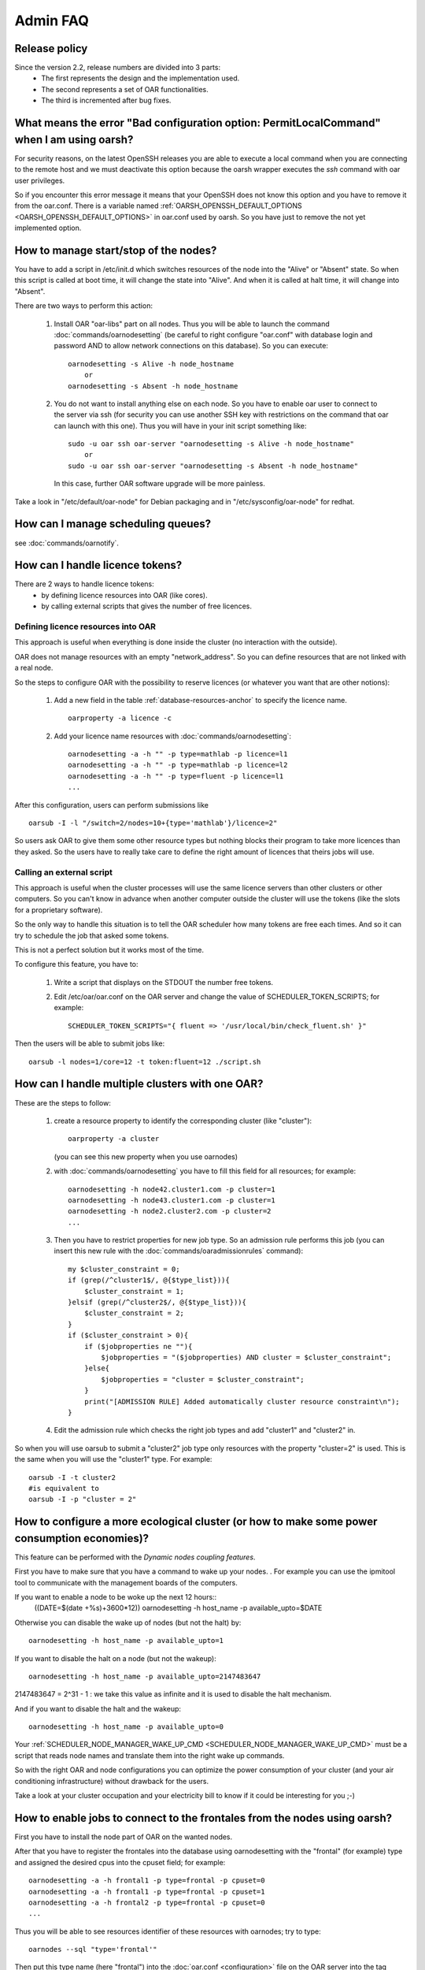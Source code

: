 Admin FAQ
=========

Release policy
--------------

Since the version 2.2, release numbers are divided into 3 parts:
 - The first represents the design and the implementation used.
 - The second represents a set of OAR functionalities.
 - The third is incremented after bug fixes.

What means the error "Bad configuration option: PermitLocalCommand" when I am using oarsh?
------------------------------------------------------------------------------------------

For security reasons, on the latest OpenSSH releases you are able to execute
a local command when you are connecting to the remote host and we must
deactivate this option because the oarsh wrapper executes the *ssh* command
with oar user privileges.

So if you encounter this error message it means that your OpenSSH does
not know this option and you have to remove it from the oar.conf.
There is a variable named :ref:`OARSH_OPENSSH_DEFAULT_OPTIONS <OARSH_OPENSSH_DEFAULT_OPTIONS>` in oar.conf used by oarsh.
So you have just to remove the not yet implemented option.

How to manage start/stop of the nodes?
--------------------------------------

You have to add a script in /etc/init.d which switches resources of the node
into the "Alive" or "Absent" state.
So when this script is called at boot time, it will change the state into
"Alive". And when it is called at halt time, it will change into "Absent".

There are two ways to perform this action:

 1. Install OAR "oar-libs" part on all nodes. Thus you will be able to launch
    the command :doc:`commands/oarnodesetting` (be careful to right configure "oar.conf" with
    database login and password AND to allow network connections on this
    database).
    So you can execute::

        oarnodesetting -s Alive -h node_hostname
            or
        oarnodesetting -s Absent -h node_hostname

 2. You do not want to install anything else on each node. So you have to
    enable oar user to connect to the server via ssh (for security you
    can use another SSH key with restrictions on the command that oar can
    launch with this one). Thus you will have in your init script
    something like::

        sudo -u oar ssh oar-server "oarnodesetting -s Alive -h node_hostname"
            or
        sudo -u oar ssh oar-server "oarnodesetting -s Absent -h node_hostname"

    In this case, further OAR software upgrade will be more painless.

Take a look in "/etc/default/oar-node" for Debian packaging and in
"/etc/sysconfig/oar-node" for redhat.

How can I manage scheduling queues?
-----------------------------------
see :doc:`commands/oarnotify`.

How can I handle licence tokens?
--------------------------------
There are 2 ways to handle licence tokens:
  - by defining licence resources into OAR (like cores).
  - by calling external scripts that gives the number of free licences.

Defining licence resources into OAR
___________________________________

This approach is useful when everything is done inside the cluster (no
interaction with the outside).

OAR does not manage resources with an empty "network_address". So you can
define resources that are not linked with a real node.

So the steps to configure OAR with the possibility to reserve licences (or
whatever you want that are other notions):

 1. Add a new field in the table :ref:`database-resources-anchor` to specify the licence name.
    ::

        oarproperty -a licence -c

 2. Add your licence name resources with :doc:`commands/oarnodesetting`::

        oarnodesetting -a -h "" -p type=mathlab -p licence=l1
        oarnodesetting -a -h "" -p type=mathlab -p licence=l2
        oarnodesetting -a -h "" -p type=fluent -p licence=l1
        ...

After this configuration, users can perform submissions like
::

    oarsub -I -l "/switch=2/nodes=10+{type='mathlab'}/licence=2"

So users ask OAR to give them some other resource types but nothing blocks
their program to take more licences than they asked. So the users have to
really take care to define the right amount of licences that theirs jobs will
use.

Calling an external script
__________________________

This approach is useful when the cluster processes will use the same licence
servers than other clusters or other computers. So you can't know in advance when
another computer outside the cluster will use the tokens (like the slots for a
proprietary software).

So the only way to handle this situation is to tell the OAR scheduler how many
tokens are free each times. And so it can try to schedule the job that asked
some tokens.

This is not a perfect solution but it works most of the time.

To configure this feature, you have to:

 1. Write a script that displays on the STDOUT the number free tokens.

 2. Edit /etc/oar/oar.conf on the OAR server and change the value of
    SCHEDULER_TOKEN_SCRIPTS; for example::

        SCHEDULER_TOKEN_SCRIPTS="{ fluent => '/usr/local/bin/check_fluent.sh' }"

Then the users will be able to submit jobs like::

    oarsub -l nodes=1/core=12 -t token:fluent=12 ./script.sh

How can I handle multiple clusters with one OAR?
------------------------------------------------
These are the steps to follow:

 1. create a resource property to identify the corresponding cluster (like
    "cluster")::

        oarproperty -a cluster

    (you can see this new property when you use oarnodes)

 2. with :doc:`commands/oarnodesetting` you have to fill this field for all resources; for
    example::

        oarnodesetting -h node42.cluster1.com -p cluster=1
        oarnodesetting -h node43.cluster1.com -p cluster=1
        oarnodesetting -h node2.cluster2.com -p cluster=2
        ...

 3. Then you have to restrict properties for new job type.
    So an admission rule performs this job (you can insert this new rule with
    the :doc:`commands/oaradmissionrules` command)::

        my $cluster_constraint = 0;
        if (grep(/^cluster1$/, @{$type_list})){
            $cluster_constraint = 1;
        }elsif (grep(/^cluster2$/, @{$type_list})){
            $cluster_constraint = 2;
        }
        if ($cluster_constraint > 0){
            if ($jobproperties ne ""){
                $jobproperties = "($jobproperties) AND cluster = $cluster_constraint";
            }else{
                $jobproperties = "cluster = $cluster_constraint";
            }
            print("[ADMISSION RULE] Added automatically cluster resource constraint\n");
        }

 4. Edit the admission rule which checks the right job types and add
    "cluster1" and "cluster2" in.

So when you will use oarsub to submit a "cluster2" job type only resources
with the property "cluster=2" is used. This is the same when you will use the
"cluster1" type. For example::

    oarsub -I -t cluster2
    #is equivalent to
    oarsub -I -p "cluster = 2"

How to configure a more ecological cluster (or how to make some power consumption economies)?
---------------------------------------------------------------------------------------------

This feature can be performed with the `Dynamic nodes coupling features`.

First you have to make sure that you have a command to wake up your nodes.
. For example you can use the ipmitool tool to communicate with the
management boards of the computers.

If you want to enable a node to be woke up the next 12 hours::
    ((DATE=$(date +%s)+3600*12))
    oarnodesetting -h host_name -p available_upto=$DATE

Otherwise you can disable the wake up of nodes (but not the halt) by::

    oarnodesetting -h host_name -p available_upto=1

If you want to disable the halt on a node (but not the wakeup)::

    oarnodesetting -h host_name -p available_upto=2147483647

2147483647 = 2^31 - 1 : we take this value as infinite and it is used to
disable the halt mechanism.

And if you want to disable the halt and the wakeup::

    oarnodesetting -h host_name -p available_upto=0

Your :ref:`SCHEDULER_NODE_MANAGER_WAKE_UP_CMD <SCHEDULER_NODE_MANAGER_WAKE_UP_CMD>` must be a script that reads node
names and translate them into the right wake up commands.

So with the right OAR and node configurations you can optimize the power
consumption of your cluster (and your air conditioning infrastructure)
without drawback for the users.

Take a look at your cluster occupation and your electricity bill to know if it
could be interesting for you ;-)

How to enable jobs to connect to the frontales from the nodes using oarsh?
--------------------------------------------------------------------------
First you have to install the node part of OAR on the wanted nodes.

After that you have to register the frontales into the database using
oarnodesetting with the "frontal" (for example) type and assigned the desired
cpus into the cpuset field; for example::

    oarnodesetting -a -h frontal1 -p type=frontal -p cpuset=0
    oarnodesetting -a -h frontal1 -p type=frontal -p cpuset=1
    oarnodesetting -a -h frontal2 -p type=frontal -p cpuset=0
    ...

Thus you will be able to see resources identifier of these resources with
oarnodes; try to type::

    oarnodes --sql "type='frontal'"

Then put this type name (here "frontal") into the :doc:`oar.conf <configuration>` file on the OAR
server into the tag :ref:`SCHEDULER_NODE_MANAGER_WAKE_UP_CMD <SCHEDULER_RESOURCES_ALWAYS_ASSIGNED_TYPE>`.

Notes:
 - if one of these resources become "Suspected" then the scheduling will
   stop.
 - you can disable this feature with :doc:`commands/oarnodesetting` and put these resources
   into the "Absent" state.

A job remains in the "Finishing" state, what can I do?
------------------------------------------------------
If you have waited more than a couple of minutes (30mn for example) then
something wrong occurred (frontal has crashed, out of memory, ...).

So you are able to turn manually a job into the "Error" state by typing in
the OAR install directory with the root user (example with a bash shell)::

    export OARCONFFILE=/etc/oar/oar.conf
    perl -e 'use OAR::IO; $db = OAR::IO::connect(); OAR::IO::set_job_state($db,42,"Error")'

(Replace 42 by your job identifier)

Since OAR 2.5.3, you can directly use the command:
::

    oardel --force-terminate-finishing-job 42

How to activate the memory management on nodes ?
------------------------------------------------

OAR job resources manager is reponsible for setting up the nodes of a job. Among all 
required steps for that setup, one is to configure the cgroups of the job, in particular
the memory cgroup if it is enabled.

To enable the memory cgroup on some Linux distributions (e.g. Debian), it is necessary to
pass a parameter to the kernel command line (in the boot loader configuration).

For grub on a Debian system, edit /etc/default/grub, and set::

    GRUB_CMDLINE_LINUX_DEFAULT="cgroup_enable=memory"

Once the node is rebooted, check that is indeed appear in ::

    cat /proc/cmdline

and "memory" should appear in ::

    cat /proc/cgroups

Then you just need to set in /etc/oar/job_resource_manager.pl (or the file set in oar.conf for the job resource manager)::

    my $ENABLE_MEMCG = "YES";

The the memory usage of the job is given by the the files::

    /dev/oar_cgroups_links/memory/oar/USERNAME_JOBID/memory.max_usage_in_bytes
    
    /dev/oar_cgroups_links/memory/oar/USERNAME_JOBID/memory.limit_in_bytes
 
The first file tells the maximum amount of memory used by all the processes of the job.
So if "max_usage_in_bytes > limit_in_bytes" then swap was used.


What are the differences with OAR2 ?
------------------------------------

.. list-table:: OAR2 / OAR3 Features comparison
    :widths: 25 25 25
    :header-rows: 1

    * - Feature
      - OAR2
      - OAR3
    * - Programming langage
      - Perl
      - Python (and perl)
    * - Batch and Interactive jobs
      - ✅
      - ✅
    * - Advance Reservation
      - ✅
      - ✅
    * - Admission rules
      - | ✅
        | (in perl)
      - | ✅
        | (in python)
    * - Walltime (with oarwalltime)
      - ✅
      - ✅
    * - Matching of resources (job/node properties)
      - ✅
      - ✅
    * - Hold and resume jobs
      - ✅
      - ?
    * - | Multi-schedulers support
        | (simple fifo and fifo with matching)
      - ✅
      - ✅
    * - Backfilling
      - ✅
      - ✅
    * - First-Fit Scheduler with matching resource
      - ✅
      - ✅
    * - Multi-queues with priority
      - ✅
      - ✅
    * - Best-effort queues (for exploiting idle resources)
      - ✅
      - ✅
    * - Check compute nodes before launching
      - ✅
      - ✅
    * - Epilogue/Prologue scripts
      - ✅
      - ✅
    * - | Jobs and resources
        | visualization tools (Monika, Drawgantt)
      - ✅
      - ✅
    * - No Daemon on compute nodes
      - ✅
      - ✅
    * - | SSH based remote execution protocols
        | (managed by TakTuk)
      - ✅
      - ✅
    * - Dynamic insertion/deletion of compute node
      - ✅
      - ✅
    * - Logging
      - ✅
      - ✅
    * - | On demand OS deployment
        | support with Kadeploy3 coupling
      - ✅
      - ✅
    * - Grid computing support with Cigri
      - ✅
      - ✅
    * - Unit test and coverage
      - ❌
      - | |build|
        | |coverage|

.. |coverage| image:: http://codecov.io/github/oar-team/oar3/coverage.svg?branch=master
    :target: http://codecov.io/github/oar-team/oar3?branch=master
    :alt: Coverage Status

.. |build| image:: https://github.com/oar-team/oar3/actions/workflows/run-tests.yml/badge.svg
    :target: https://github.com/oar-team/oar3/actions/workflows/run-tests.yml/badge.svg
    :alt: Build Status

